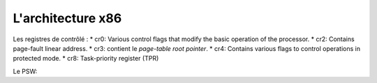 .. This file is part of "Présentation du noyau de Redox OS".

..     Copyright (C) 2018 Julien Férard

..     "Présentation du noyau de Redox OS" is free software: you can redistribute it and/or modify
..     it under the terms of the GNU General Public License as published by
..     the Free Software Foundation, either version 3 of the License, or
..     (at your option) any later version.

..     "Présentation du noyau de Redox OS" is distributed in the hope that it will be useful,
..     but WITHOUT ANY WARRANTY; without even the implied warranty of
..     MERCHANTABILITY or FITNESS FOR A PARTICULAR PURPOSE.  See the
..     GNU General Public License for more details.

..     You should have received a copy of the GNU General Public License
..     along with Foobar.  If not, see <https://www.gnu.org/licenses/>

L'architecture x86
==================
Les registres de contrôlé :
* cr0: Various control flags that modify the basic operation of the processor.
* cr2: Contains page-fault linear address.
* cr3: contient le *page-table root pointer*.
* cr4: Contains various flags to control operations in protected mode.
* cr8: Task-priority register (TPR)

Le PSW:
